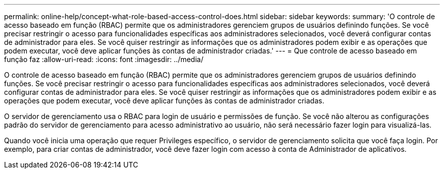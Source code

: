 ---
permalink: online-help/concept-what-role-based-access-control-does.html 
sidebar: sidebar 
keywords:  
summary: 'O controle de acesso baseado em função (RBAC) permite que os administradores gerenciem grupos de usuários definindo funções. Se você precisar restringir o acesso para funcionalidades específicas aos administradores selecionados, você deverá configurar contas de administrador para eles. Se você quiser restringir as informações que os administradores podem exibir e as operações que podem executar, você deve aplicar funções às contas de administrador criadas.' 
---
= Que controle de acesso baseado em função faz
:allow-uri-read: 
:icons: font
:imagesdir: ../media/


[role="lead"]
O controle de acesso baseado em função (RBAC) permite que os administradores gerenciem grupos de usuários definindo funções. Se você precisar restringir o acesso para funcionalidades específicas aos administradores selecionados, você deverá configurar contas de administrador para eles. Se você quiser restringir as informações que os administradores podem exibir e as operações que podem executar, você deve aplicar funções às contas de administrador criadas.

O servidor de gerenciamento usa o RBAC para login de usuário e permissões de função. Se você não alterou as configurações padrão do servidor de gerenciamento para acesso administrativo ao usuário, não será necessário fazer login para visualizá-las.

Quando você inicia uma operação que requer Privileges específico, o servidor de gerenciamento solicita que você faça login. Por exemplo, para criar contas de administrador, você deve fazer login com acesso à conta de Administrador de aplicativos.

